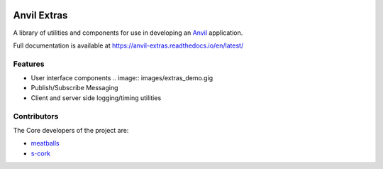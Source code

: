 .. image:: https://readthedocs.org/projects/anvil-extras/badge/
    :target: https://anvil-extras.readthedocs.io/en/latest/
    :alt: Documentation Status

Anvil Extras
============
A library of utilities and components for use in developing an `Anvil <https://anvil.works>`_ application.

Full documentation is available at https://anvil-extras.readthedocs.io/en/latest/

Features
--------

- User interface components
  .. image:: images/extras_demo.gig
- Publish/Subscribe Messaging
- Client and server side logging/timing utilities

Contributors
------------

The Core developers of the project are:

- `meatballs <https://github.com/meatballs>`_
- `s-cork <https://github.com/s-cork>`_
